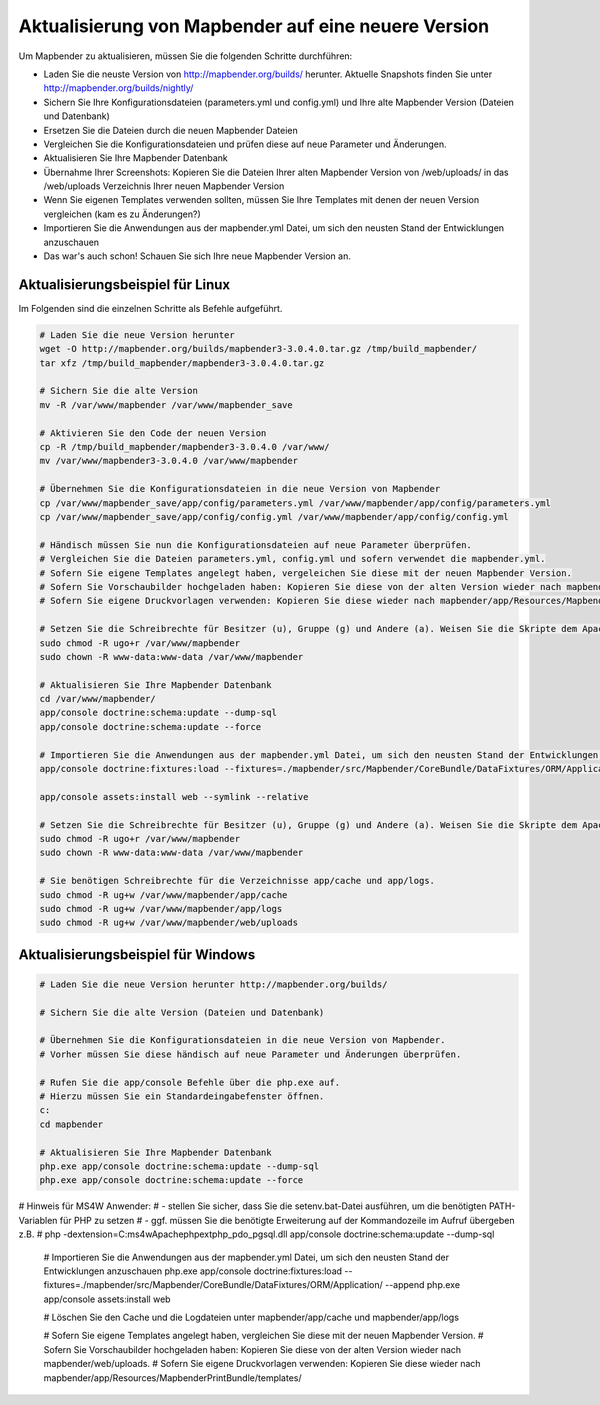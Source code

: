 .. _update_de:

Aktualisierung von Mapbender auf eine neuere Version
====================================================

Um Mapbender zu aktualisieren, müssen Sie die folgenden Schritte durchführen:

* Laden Sie die neuste Version von http://mapbender.org/builds/ herunter. Aktuelle Snapshots finden Sie unter http://mapbender.org/builds/nightly/
* Sichern Sie Ihre Konfigurationsdateien (parameters.yml und config.yml) und Ihre alte Mapbender Version (Dateien und Datenbank)
* Ersetzen Sie die Dateien durch die neuen Mapbender Dateien
* Vergleichen Sie die Konfigurationsdateien und prüfen diese auf neue Parameter und Änderungen.
* Aktualisieren Sie Ihre Mapbender Datenbank
* Übernahme Ihrer Screenshots: Kopieren Sie die Dateien Ihrer alten Mapbender Version von /web/uploads/ in das /web/uploads Verzeichnis Ihrer neuen Mapbender Version
* Wenn Sie eigenen Templates verwenden sollten, müssen Sie Ihre Templates mit denen der neuen Version vergleichen (kam es zu Änderungen?)
* Importieren Sie die Anwendungen aus der mapbender.yml Datei, um sich den neusten Stand der Entwicklungen anzuschauen
* Das war's auch schon! Schauen Sie sich Ihre neue Mapbender Version an.


Aktualisierungsbeispiel für Linux
------------------------------------
Im Folgenden sind die einzelnen Schritte als Befehle aufgeführt.

.. code-block:: bash

 # Laden Sie die neue Version herunter
 wget -O http://mapbender.org/builds/mapbender3-3.0.4.0.tar.gz /tmp/build_mapbender/
 tar xfz /tmp/build_mapbender/mapbender3-3.0.4.0.tar.gz
 
 # Sichern Sie die alte Version
 mv -R /var/www/mapbender /var/www/mapbender_save
 
 # Aktivieren Sie den Code der neuen Version
 cp -R /tmp/build_mapbender/mapbender3-3.0.4.0 /var/www/
 mv /var/www/mapbender3-3.0.4.0 /var/www/mapbender
 
 # Übernehmen Sie die Konfigurationsdateien in die neue Version von Mapbender
 cp /var/www/mapbender_save/app/config/parameters.yml /var/www/mapbender/app/config/parameters.yml
 cp /var/www/mapbender_save/app/config/config.yml /var/www/mapbender/app/config/config.yml 
 
 # Händisch müssen Sie nun die Konfigurationsdateien auf neue Parameter überprüfen.
 # Vergleichen Sie die Dateien parameters.yml, config.yml und sofern verwendet die mapbender.yml.
 # Sofern Sie eigene Templates angelegt haben, vergeleichen Sie diese mit der neuen Mapbender Version.
 # Sofern Sie Vorschaubilder hochgeladen haben: Kopieren Sie diese von der alten Version wieder nach mapbender/web/uploads.
 # Sofern Sie eigene Druckvorlagen verwenden: Kopieren Sie diese wieder nach mapbender/app/Resources/MapbenderPrintBundle/templates/.

 # Setzen Sie die Schreibrechte für Besitzer (u), Gruppe (g) und Andere (a). Weisen Sie die Skripte dem Apache User (www-data) zu.
 sudo chmod -R ugo+r /var/www/mapbender
 sudo chown -R www-data:www-data /var/www/mapbender

 # Aktualisieren Sie Ihre Mapbender Datenbank
 cd /var/www/mapbender/
 app/console doctrine:schema:update --dump-sql
 app/console doctrine:schema:update --force

 # Importieren Sie die Anwendungen aus der mapbender.yml Datei, um sich den neusten Stand der Entwicklungen anzuschauen
 app/console doctrine:fixtures:load --fixtures=./mapbender/src/Mapbender/CoreBundle/DataFixtures/ORM/Application/ --append

 app/console assets:install web --symlink --relative
 
 # Setzen Sie die Schreibrechte für Besitzer (u), Gruppe (g) und Andere (a). Weisen Sie die Skripte dem Apache User (www-data) zu.
 sudo chmod -R ugo+r /var/www/mapbender
 sudo chown -R www-data:www-data /var/www/mapbender

 # Sie benötigen Schreibrechte für die Verzeichnisse app/cache und app/logs.
 sudo chmod -R ug+w /var/www/mapbender/app/cache
 sudo chmod -R ug+w /var/www/mapbender/app/logs
 sudo chmod -R ug+w /var/www/mapbender/web/uploads


Aktualisierungsbeispiel für Windows
------------------------------------
 
.. code-block:: bash

 # Laden Sie die neue Version herunter http://mapbender.org/builds/
  
 # Sichern Sie die alte Version (Dateien und Datenbank)
 
 # Übernehmen Sie die Konfigurationsdateien in die neue Version von Mapbender.
 # Vorher müssen Sie diese händisch auf neue Parameter und Änderungen überprüfen.
 
 # Rufen Sie die app/console Befehle über die php.exe auf.
 # Hierzu müssen Sie ein Standardeingabefenster öffnen.
 c:
 cd mapbender
 
 # Aktualisieren Sie Ihre Mapbender Datenbank
 php.exe app/console doctrine:schema:update --dump-sql
 php.exe app/console doctrine:schema:update --force
 
# Hinweis für MS4W Anwender:
#     - stellen Sie sicher, dass Sie die setenv.bat-Datei ausführen, um die benötigten PATH-Variablen für PHP zu setzen
#     - ggf. müssen Sie die benötigte Erweiterung auf der Kommandozeile im Aufruf übergeben z.B. 
#            php -dextension=C:\ms4w\Apache\php\ext\php_pdo_pgsql.dll app/console doctrine:schema:update --dump-sql
  
 # Importieren Sie die Anwendungen aus der mapbender.yml Datei, um sich den neusten Stand der Entwicklungen anzuschauen
 php.exe app/console doctrine:fixtures:load --fixtures=./mapbender/src/Mapbender/CoreBundle/DataFixtures/ORM/Application/ --append
 php.exe app/console assets:install web

 # Löschen Sie den Cache und die Logdateien unter mapbender/app/cache und mapbender/app/logs

 # Sofern Sie eigene Templates angelegt haben, vergleichen Sie diese mit der neuen Mapbender Version.
 # Sofern Sie Vorschaubilder hochgeladen haben: Kopieren Sie diese von der alten Version wieder nach mapbender/web/uploads.
 # Sofern Sie eigene Druckvorlagen verwenden: Kopieren Sie diese wieder nach mapbender/app/Resources/MapbenderPrintBundle/templates/



